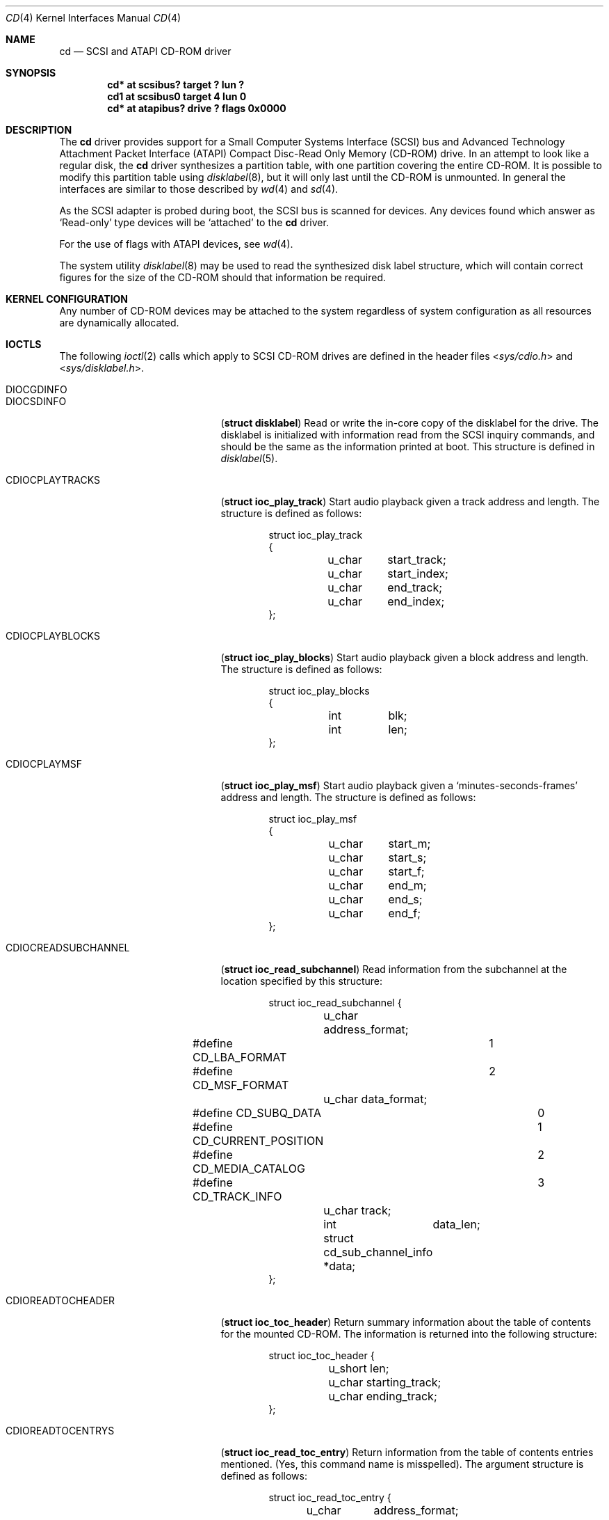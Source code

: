 .\"	$NetBSD: cd.4,v 1.18.8.1 2012/10/30 18:59:37 yamt Exp $
.\"
.\" Copyright (c) 1996
.\"     Julian Elischer <julian@freebsd.org>.  All rights reserved.
.\"
.\" Redistribution and use in source and binary forms, with or without
.\" modification, are permitted provided that the following conditions
.\" are met:
.\" 1. Redistributions of source code must retain the above copyright
.\"    notice, this list of conditions and the following disclaimer.
.\"
.\" 2. Redistributions in binary form must reproduce the above copyright
.\"    notice, this list of conditions and the following disclaimer in the
.\"    documentation and/or other materials provided with the distribution.
.\"
.\" THIS SOFTWARE IS PROVIDED BY THE AUTHOR AND CONTRIBUTORS ``AS IS'' AND
.\" ANY EXPRESS OR IMPLIED WARRANTIES, INCLUDING, BUT NOT LIMITED TO, THE
.\" IMPLIED WARRANTIES OF MERCHANTABILITY AND FITNESS FOR A PARTICULAR PURPOSE
.\" ARE DISCLAIMED.  IN NO EVENT SHALL THE AUTHOR OR CONTRIBUTORS BE LIABLE
.\" FOR ANY DIRECT, INDIRECT, INCIDENTAL, SPECIAL, EXEMPLARY, OR CONSEQUENTIAL
.\" DAMAGES (INCLUDING, BUT NOT LIMITED TO, PROCUREMENT OF SUBSTITUTE GOODS
.\" OR SERVICES; LOSS OF USE, DATA, OR PROFITS; OR BUSINESS INTERRUPTION)
.\" HOWEVER CAUSED AND ON ANY THEORY OF LIABILITY, WHETHER IN CONTRACT, STRICT
.\" LIABILITY, OR TORT (INCLUDING NEGLIGENCE OR OTHERWISE) ARISING IN ANY WAY
.\" OUT OF THE USE OF THIS SOFTWARE, EVEN IF ADVISED OF THE POSSIBILITY OF
.\" SUCH DAMAGE.
.\"
.Dd June 23, 2012
.Dt CD 4
.Os
.Sh NAME
.Nm cd
.Nd SCSI and ATAPI CD-ROM driver
.Sh SYNOPSIS
.Cd "cd* at scsibus? target ? lun ?"
.Cd "cd1 at scsibus0 target 4 lun 0"
.Cd "cd* at atapibus? drive ? flags 0x0000"
.Sh DESCRIPTION
The
.Nm cd
driver provides support for a Small Computer Systems Interface
.Pq Tn SCSI
bus and Advanced Technology Attachment Packet Interface
.Pq Tn ATAPI
Compact Disc-Read Only Memory
.Pq Tn CD-ROM
drive.
In an attempt to look like a regular disk, the
.Nm
driver synthesizes a partition table, with one partition covering the entire
.Tn CD-ROM .
It is possible to modify this partition table using
.Xr disklabel 8 ,
but it will only last until the
.Tn CD-ROM
is unmounted.
In general the interfaces are similar to those described by
.Xr wd 4
and
.Xr sd 4 .
.Pp
As the
.Tn SCSI
adapter is probed during boot, the
.Tn SCSI
bus is scanned for devices.
Any devices found which answer as `Read-only'
type devices will be `attached' to the
.Nm
driver.
.Pp
For the use of flags with ATAPI devices, see
.Xr wd 4 .
.Pp
The system utility
.Xr disklabel 8
may be used to read the synthesized
disk label
structure, which will contain correct figures for the size of the
.Tn CD-ROM
should that information be required.
.Sh KERNEL CONFIGURATION
Any number of
.Tn CD-ROM
devices may be attached to the system regardless of system
configuration as all resources are dynamically allocated.
.Sh IOCTLS
The following
.Xr ioctl 2
calls which apply to
.Tn SCSI
.Tn CD-ROM
drives are defined
in the header files
.In sys/cdio.h
and
.In sys/disklabel.h .
.Pp
.Bl -tag -width CDIOCREADSUBCHANNEL
.It Dv DIOCGDINFO
.It Dv DIOCSDINFO
.Pq Li "struct disklabel"
Read or write the in-core copy of the disklabel for the
drive.
The disklabel is initialized with information
read from the
.Tn SCSI
inquiry commands, and should be the same as
the information printed at boot.
This structure is defined in
.Xr disklabel 5 .
.\".It Dv CDIOCCAPABILITY
.\".Pq Li "struct ioc_capability"
.\"Retrieve information from the drive on what features it supports.
.\"The information is returned in the following structure:
.\".Bd -literal -offset indent
.\"struct ioc_capability {
.\"	u_long	play_function;
.\"#define CDDOPLAYTRK	0x00000001
.\"	/* Can play tracks/index */
.\"#define	CDDOPLAYMSF	0x00000002
.\"	/* Can play msf to msf */
.\"#define	CDDOPLAYBLOCKS	0x00000004
.\"	/* Can play range of blocks */
.\"#define	CDDOPAUSE	0x00000100
.\"	/* Output can be paused */
.\"#define	CDDORESUME	0x00000200
.\"	/* Output can be resumed */
.\"#define	CDDORESET	0x00000400
.\"	/* Drive can be completely reset */
.\"#define	CDDOSTART	0x00000800
.\"	/* Audio can be started */
.\"#define CDDOSTOP	0x00001000
.\"	/* Audio can be stopped */
.\"#define CDDOPITCH	0x00002000
.\"	/* Audio pitch can be changed */
.\"
.\"	u_long	routing_function;
.\"#define CDREADVOLUME	0x00000001
.\"	/* Volume settings can be read */
.\"#define CDSETVOLUME	0x00000002
.\"	/* Volume settings can be set */
.\"#define	CDSETMONO	0x00000100
.\"	/* Output can be set to mono */
.\"#define CDSETSTEREO	0x00000200
.\"	/* Output can be set to stereo (def) */
.\"#define	CDSETLEFT	0x00000400
.\"	/* Output can be set to left only */
.\"#define	CDSETRIGHT	0x00000800
.\"	/* Output can be set to right only */
.\"#define	CDSETMUTE	0x00001000
.\"	/* Output can be muted */
.\"#define CDSETPATCH	0x00008000
.\"	/* Direct routing control allowed */
.\"
.\"	u_long	special_function;
.\"#define	CDDOEJECT	0x00000001
.\"	/* The tray can be opened */
.\"#define	CDDOCLOSE	0x00000002
.\"	/* The tray can be closed */
.\"#define	CDDOLOCK	0x00000004
.\"	/* The tray can be locked */
.\"#define CDREADHEADER	0x00000100
.\"	/* Can read Table of Contents */
.\"#define	CDREADENTRIES	0x00000200
.\"	/* Can read TOC Entries */
.\"#define	CDREADSUBQ	0x00000200
.\"	/* Can read Subchannel info */
.\"#define CDREADRW	0x00000400
.\"	/* Can read subcodes R-W */
.\"#define	CDHASDEBUG	0x00004000
.\"	/* The tray has dynamic debugging */
.\"};
.\".Ed
.It Dv CDIOCPLAYTRACKS
.Pq Li "struct ioc_play_track"
Start audio playback given a track address and length.
The structure is defined as follows:
.Bd -literal -offset indent
struct ioc_play_track
{
	u_char	start_track;
	u_char	start_index;
	u_char	end_track;
	u_char	end_index;
};
.Ed
.It Dv CDIOCPLAYBLOCKS
.Pq Li "struct ioc_play_blocks"
Start audio playback given a block address and length.
The structure is defined as follows:
.Bd -literal -offset indent
struct ioc_play_blocks
{
	int	blk;
	int	len;
};
.Ed
.It Dv CDIOCPLAYMSF
.Pq Li "struct ioc_play_msf"
Start audio playback given a `minutes-seconds-frames' address and length.
The structure is defined as follows:
.Bd -literal -offset indent
struct ioc_play_msf
{
	u_char	start_m;
	u_char	start_s;
	u_char	start_f;
	u_char	end_m;
	u_char	end_s;
	u_char	end_f;
};
.Ed
.It Dv CDIOCREADSUBCHANNEL
.Pq Li "struct ioc_read_subchannel"
Read information from the subchannel at the location specified by this
structure:
.Bd -literal -offset indent
struct ioc_read_subchannel {
	u_char address_format;
#define CD_LBA_FORMAT	1
#define CD_MSF_FORMAT	2
	u_char data_format;
#define CD_SUBQ_DATA		0
#define CD_CURRENT_POSITION	1
#define CD_MEDIA_CATALOG	2
#define CD_TRACK_INFO		3
	u_char track;
	int	data_len;
	struct  cd_sub_channel_info *data;
};
.Ed
.It Dv CDIOREADTOCHEADER
.Pq Li "struct ioc_toc_header"
Return summary information about the table of contents for the mounted
.Tn CD-ROM .
The information is returned into the following structure:
.Bd -literal -offset indent
struct ioc_toc_header {
	u_short len;
	u_char  starting_track;
	u_char  ending_track;
};
.Ed
.It Dv CDIOREADTOCENTRYS
.Pq Li "struct ioc_read_toc_entry"
Return information from the table of contents entries mentioned.
(Yes, this command name is misspelled).
The argument structure is defined as follows:
.Bd -literal -offset indent
struct ioc_read_toc_entry {
	u_char	address_format;
	u_char	starting_track;
	u_short	data_len;
	struct  cd_toc_entry *data;
};
.Ed
The requested data is written into an area of size
.Li data_len
and pointed to by
.Li data .
.It Dv CDIOCSETPATCH
.Pq Li "struct ioc_patch"
Attach various audio channels to various output channels.
The argument structure is defined thusly:
.Bd -literal -offset indent
struct ioc_patch {
	u_char	patch[4];
	/* one for each channel */
};
.Ed
.It Dv CDIOCGETVOL
.It Dv CDIOCSETVOL
.Pq Li "struct ioc_vol"
Get (set) information about the volume settings of the output channels.
The argument structure is as follows:
.Bd -literal -offset indent
struct	ioc_vol
{
	u_char	vol[4];
	/* one for each channel */
};
.Ed
.It Dv CDIOCSETMONO
Patch all output channels to all source channels.
.It Dv CDIOCSETSTEREO
Patch left source channel to the left output channel and the right
source channel to the right output channel.
.It Dv CDIOCSETMUTE
Mute output without changing the volume settings.
.It Dv CDIOCSETLEFT
.It Dv CDIOCSETRIGHT
Attach both output channels to the left (right) source channel.
.It Dv CDIOCSETDEBUG
.It Dv CDIOCCLRDEBUG
Turn on (off) debugging for the appropriate device.
.It Dv CDIOCPAUSE
.It Dv CDIOCRESUME
Pause (resume) audio play, without resetting the location of the read-head.
.It Dv CDIOCRESET
Reset the drive.
.It Dv CDIOCSTART
.It Dv CDIOCSTOP
Tell the drive to spin-up (-down) the
.Tn CD-ROM .
.It Dv CDIOCALLOW
.It Dv CDIOCPREVENT
Tell the drive to allow (prevent) manual ejection of the
.Tn CD-ROM
disc.
Not all drives support this feature.
.It Dv CDIOCEJECT
Eject the
.Tn CD-ROM .
.It Dv CDIOCLOADUNLOAD
Cause the ATAPI changer to load or unload discs.
.It Dv CDIOCCLOSE
Tell the drive to close its door and load the media.
Not all drives support this feature.
.It Dv DIOCTUR
Test unit ready - to allow userland to silently check for presence of media.
.\"
.\".It Dv CDIOCPITCH
.\".Pq Li "struct ioc_pitch"
.\"For drives that support it, this command instructs the drive to play
.\"the audio at a faster or slower rate than normal.
.\"Values of
.\".Li speed
.\"between -32767 and -1 result in slower playback; a zero value
.\"indicates normal speed; and values from 1 to 32767 give faster playback.
.\"Drives with less than 16 bits of resolution will silently
.\"ignore less-significant bits.
.\"The structure is defined thusly:
.\".Bd -literal -offset indent
.\"struct	ioc_pitch
.\"{
.\"	short	speed;
.\"};
.\".Ed
.El
.Pp
In addition the general
.Xr scsi 4
ioctls may be used with the
.Nm
driver, if used against the `whole disk' partition (i.e.
.Pa /dev/rcd0d
for the bebox and i386 port,
.Pa /dev/rcd0c
for all other ports).
.Sh NOTES
When a
.Tn CD-ROM
is changed in a drive controlled by the
.Nm
driver, then the act of changing the media will invalidate the
disklabel and information held within the kernel.
To stop corruption, all accesses to the device will be discarded
until there are no more open file descriptors referencing the device.
During this period, all new open attempts will be rejected.
When no more open file descriptors reference the device, the first
next open will load a new set of parameters (including disklabel)
for the drive.
.Pp
The audio code in the
.Nm
driver only support
.Tn SCSI-2
standard audio commands.
Because many
.Tn CD-ROM
manufacturers have not followed the standard, there are many
.Tn CD-ROM
drives for which audio will not work.
Some work is planned to support some of the more common `broken'
.Tn CD-ROM
drives; however, this is not yet under way.
.Sh FILES
.Bl -tag -width /dev/rcd[0-9][a-h] -compact
.It Pa /dev/cd[0-9][a-h]
block mode
.Tn CD-ROM
devices
.It Pa /dev/rcd[0-9][a-h]
raw mode
.Tn CD-ROM
devices
.El
.Sh DIAGNOSTICS
None.
.Sh SEE ALSO
.Xr intro 4 ,
.Xr scsi 4 ,
.Xr sd 4 ,
.Xr wd 4 ,
.Xr disklabel 5 ,
.Xr disklabel 8
.Sh HISTORY
The
.Nm
driver appeared in
.Tn 386BSD 0.1 .
.Sh BUGS
The names of the structures used for the third argument to
.Fn ioctl
were poorly chosen, and a number of spelling errors have survived in
the names of the
.Fn ioctl
commands.
